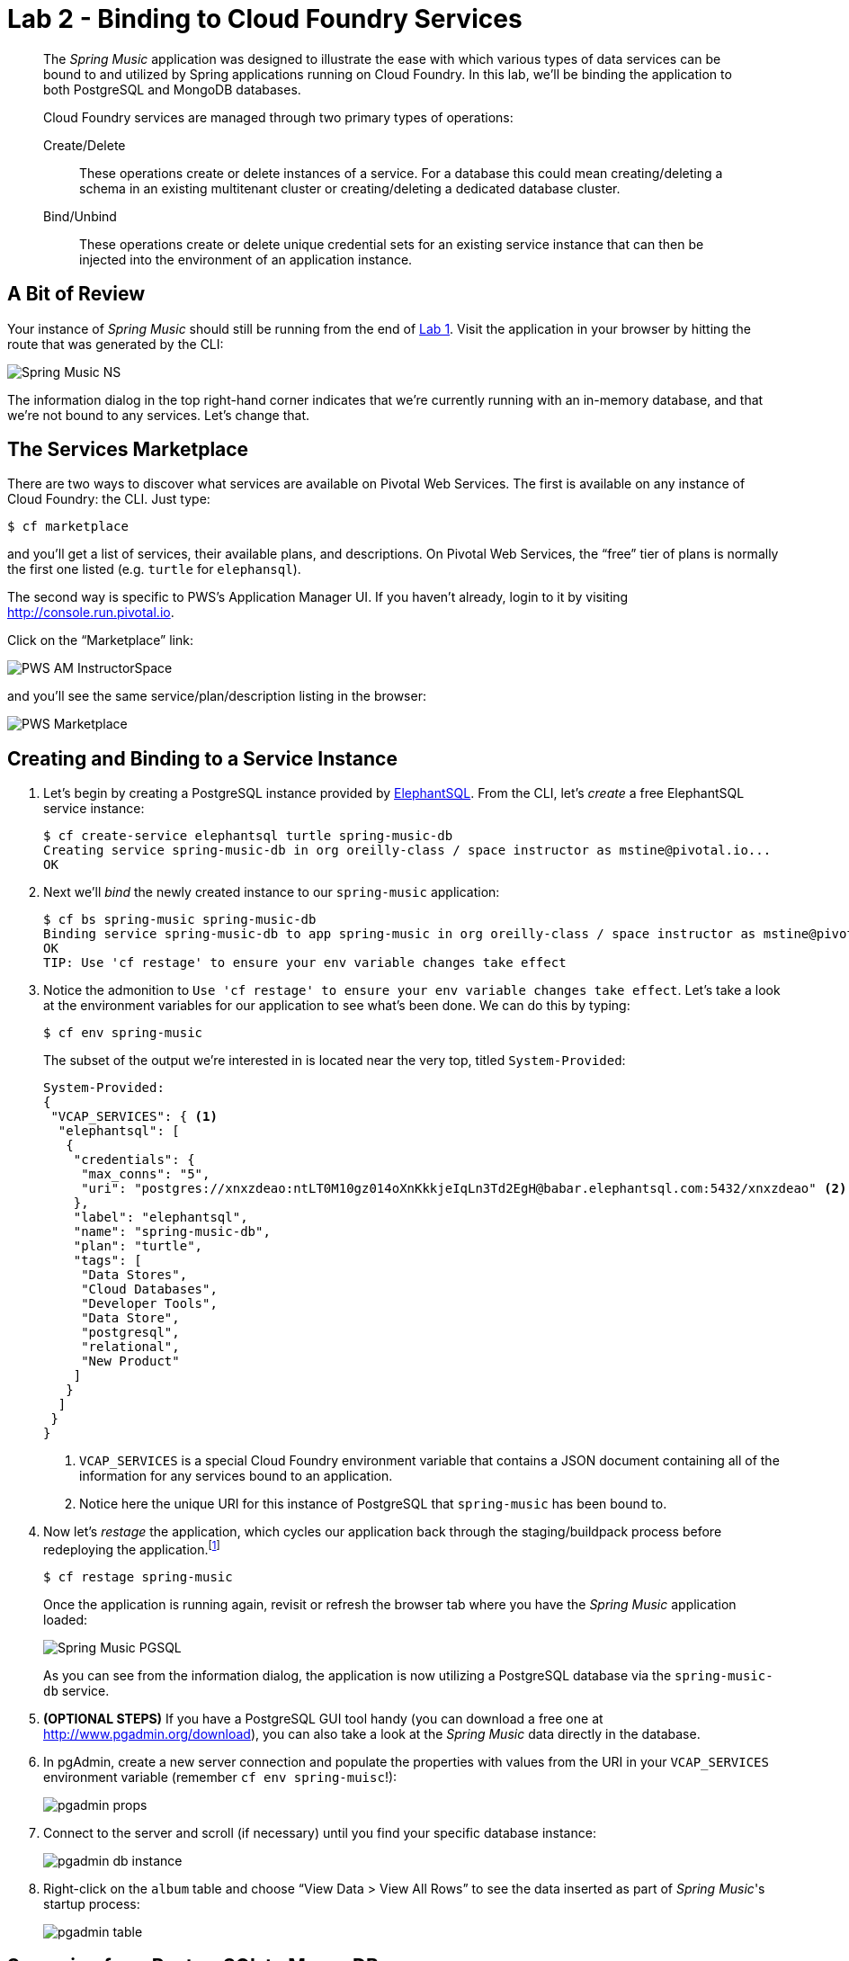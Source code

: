 :compat-mode:
= Lab 2 - Binding to Cloud Foundry Services

[abstract]
--
The _Spring Music_ application was designed to illustrate the ease with which various types of data services can be bound to and utilized by Spring applications running on Cloud Foundry.
In this lab, we'll be binding the application to both PostgreSQL and MongoDB databases.

Cloud Foundry services are managed through two primary types of operations:

Create/Delete:: These operations create or delete instances of a service.
For a database this could mean creating/deleting a schema in an existing multitenant cluster or creating/deleting a dedicated database cluster.
Bind/Unbind:: These operations create or delete unique credential sets for an existing service instance that can then be injected into the environment of an application instance.
--

== A Bit of Review

Your instance of _Spring Music_ should still be running from the end of link:../lab_01/lab_01.html[Lab 1].
Visit the application in your browser by hitting the route that was generated by the CLI:

image::../../../Common/images/Spring_Music_NS.png[]

The information dialog in the top right-hand corner indicates that we're currently running with an in-memory database, and that we're not bound to any services.
Let's change that.

== The Services Marketplace

There are two ways to discover what services are available on Pivotal Web Services.
The first is available on any instance of Cloud Foundry: the CLI. Just type:

----
$ cf marketplace
----

and you'll get a list of services, their available plans, and descriptions. On Pivotal Web Services, the ``free'' tier of plans is normally the first one listed (e.g. `turtle` for `elephansql`).

The second way is specific to PWS's Application Manager UI.
If you haven't already, login to it by visiting http://console.run.pivotal.io.

Click on the ``Marketplace'' link:

image::../../../Common/images/PWS_AM_InstructorSpace.png[]

and you'll see the same service/plan/description listing in the browser:

image::../../../Common/images/PWS_Marketplace.png[]

== Creating and Binding to a Service Instance

. Let's begin by creating a PostgreSQL instance provided by http://www.elephantsql.com/[ElephantSQL].
From the CLI, let's _create_ a free ElephantSQL service instance:
+
----
$ cf create-service elephantsql turtle spring-music-db
Creating service spring-music-db in org oreilly-class / space instructor as mstine@pivotal.io...
OK
----

. Next we'll _bind_ the newly created instance to our `spring-music` application:
+
----
$ cf bs spring-music spring-music-db
Binding service spring-music-db to app spring-music in org oreilly-class / space instructor as mstine@pivotal.io...
OK
TIP: Use 'cf restage' to ensure your env variable changes take effect
----

. Notice the admonition to `Use 'cf restage' to ensure your env variable changes take effect`.
Let's take a look at the environment variables for our application to see what's been done. We can do this by typing:
+
----
$ cf env spring-music
----
+
The subset of the output we're interested in is located near the very top, titled `System-Provided`:
+
====
----
System-Provided:
{
 "VCAP_SERVICES": { <1>
  "elephantsql": [
   {
    "credentials": {
     "max_conns": "5",
     "uri": "postgres://xnxzdeao:ntLT0M10gz014oXnKkkjeIqLn3Td2EgH@babar.elephantsql.com:5432/xnxzdeao" <2>
    },
    "label": "elephantsql",
    "name": "spring-music-db",
    "plan": "turtle",
    "tags": [
     "Data Stores",
     "Cloud Databases",
     "Developer Tools",
     "Data Store",
     "postgresql",
     "relational",
     "New Product"
    ]
   }
  ]
 }
}
----
<1> `VCAP_SERVICES` is a special Cloud Foundry environment variable that contains a JSON document containing all of the information for any services bound to an application.
<2> Notice here the unique URI for this instance of PostgreSQL that `spring-music` has been bound to.
====

. Now let's _restage_ the application, which cycles our application back through the staging/buildpack process before redeploying the application.footnote:[In this case, we could accomplish the same goal by only _restarting_ the application via `cf restart spring-music`.
A _restage_ is generally recommended because Cloud Foundry buildpacks also have access to injected environment variables and can install or configure things differently based on their values.]
+
----
$ cf restage spring-music
----
+
Once the application is running again, revisit or refresh the browser tab where you have the _Spring Music_ application loaded:
+
image::../../../Common/images/Spring_Music_PGSQL.png[]
+
As you can see from the information dialog, the application is now utilizing a PostgreSQL database via the `spring-music-db` service.

. *(OPTIONAL STEPS)* If you have a PostgreSQL GUI tool handy (you can download a free one at http://www.pgadmin.org/download), you can also take a look at the _Spring Music_ data directly in the database.

. In pgAdmin, create a new server connection and populate the properties with values from the URI in your `VCAP_SERVICES` environment variable (remember `cf env spring-muisc`!):
+
image::../../../Common/images/pgadmin_props.png[]

. Connect to the server and scroll (if necessary) until you find your specific database instance:
+
image::../../../Common/images/pgadmin_db_instance.png[]

. Right-click on the `album` table and choose ``View Data > View All Rows'' to see the data inserted as part of _Spring Music_'s startup process:
+
image::../../../Common/images/pgadmin_table.png[]

== Swapping from PostgreSQL to MongoDB

. Now let's bind our _Spring Music_ application to MongoDB instead of PostgreSQL. First let's create footnote:[Notice in this listing that we're typing `cf cs` rather than `cf create-service`.
Most CF CLI commands have a shorthand version to save typing time.
You can view these shorthand commands via `cf help` or `cf h` (See! More shorthand!).] a MongoDB instance from https://mongolab.com/[MongoLab]:
+
----
$ cf cs mongolab sandbox spring-music-mongo
Creating service spring-music-mongo in org oreilly-class / space instructor as mstine@pivotal.io...
OK
----

. Next we'll unbind our application from our PostgreSQL instance (_Spring Music_ does not support being bound to multiple datasources at the same time):
+
----
$ cf us spring-music spring-music-db
----
+
If you visit your application now, you'll see that it still works.
If you recall, environment variable changes (such as binding/unbinding of services) don't actually take effect until a _restage_ or _restart_.

. Now let's bind the application to our MongoDB instance:
+
----
$ cf bs spring-music spring-music-mongo
Binding service spring-music-mongo to app spring-music in org oreilly-class / space instructor as mstine@pivotal.io...
OK
TIP: Use 'cf restage' to ensure your env variable changes take effect
----

. And then do a restage:
+
----
$ cf restage spring-music
----

+
Once the application is running again, revisit or refresh the browser tab where you have the _Spring Music_ application loaded:
+
image::../../../Common/images/Spring_Music_Mongo.png[]
+
As you can see from the information dialog, the application is now utilizing a MongoDB database via the `spring-music-mongo` service.

. Let's take a direct look at the data in MongoDB by utilizing the `Manage` link in PWS App Manager:
+
image::../../../Common/images/PWS_Manage_Spring_Music_Mongo.png[]
+
This uses Cloud Foundry service SSO to pass your authentication through to MongoLab's management UI (you may be asked to authenticate again because your session may have expired with PWS's login server).

. Once in MongoLab's UI, click on your deployment:
+
image::../../../Common/images/MongoLab_Deployment.png[]

. Next, click on your `albums` collection:
+
image::../../../Common/images/MongoLab_Collection.png[]

. Now you should be able to see the documents in your collection:
+
image::../../../Common/images/MongoLab_Document.png[]

== Clean Up

Because of the limited PWS quota we have for this course, let's clean up our application and services to make room for future labs.

. Delete the `spring-music` application:
+
----
$ cf d spring-music

Really delete the app spring-music?> y
Deleting app spring-music in org oreilly-class / space instructor as mstine@pivotal.io...
OK
----

. Delete the `spring-music-mongo` service:
+
----
$ cf ds spring-music-mongo

Really delete the service spring-music-mongo?> y
Deleting service spring-music-mongo in org oreilly-class / space instructor as mstine@pivotal.io...
OK
----

. Delete the `spring-music-db` service:
+
----
$ cf ds spring-music-db

Really delete the service spring-music-db?> y
Deleting service spring-music-db in org oreilly-class / space instructor as mstine@pivotal.io...
OK
----
